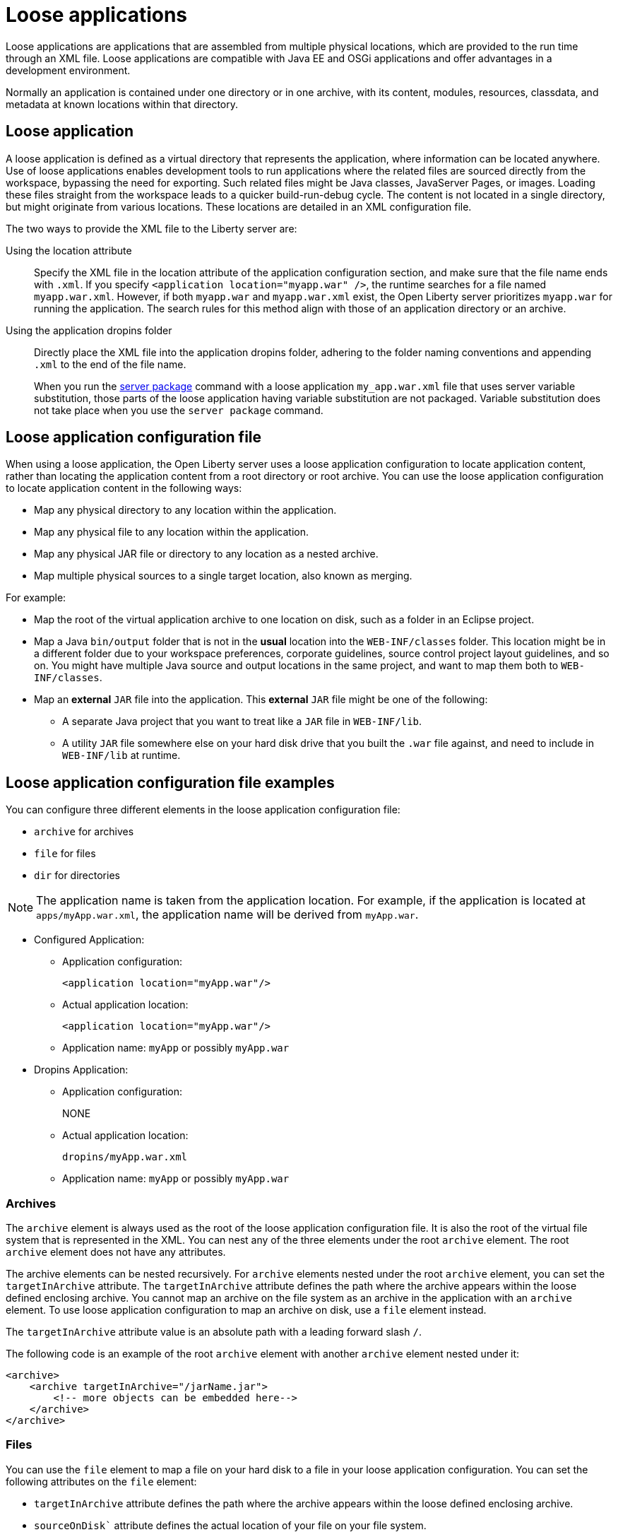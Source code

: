 // Copyright (c) 2022 IBM Corporation and others.
// Licensed under Creative Commons Attribution-NoDerivatives
// 4.0 International (CC BY-ND 4.0)
//   https://creativecommons.org/licenses/by-nd/4.0/
//
// Contributors:
//     IBM Corporation
//
:page-description: Loose applications are applications that are assembled from multiple physical locations, which are provided to the run time through an XML file. Loose applications are compatible with Java EE and OSGi applications and offer advantages in a development environment.
:seo-title: Loose applications
:page-layout: general-reference
:page-type: general

= Loose applications

Loose applications are applications that are assembled from multiple physical locations, which are provided to the run time through an XML file. Loose applications are compatible with Java EE and OSGi applications and offer advantages in a development environment.

Normally an application is contained under one directory or in one archive, with its content, modules, resources, classdata, and metadata at known locations within that directory.


== Loose application

A loose application is defined as a virtual directory that represents the application, where information can be located anywhere. Use of loose applications enables development tools to run applications where the related files are sourced directly from the workspace, bypassing the need for exporting. Such related files might be Java classes, JavaServer Pages, or images. Loading these files straight from the workspace leads to a quicker build-run-debug cycle. The content is not located in a single directory,  but might originate from various locations. These locations are detailed in an XML configuration file.

The two ways to provide the XML file to the Liberty server are:

Using the location attribute::
Specify the XML file in the location attribute of the application configuration section, and make sure that the file name ends with `.xml`. If you specify `<application location="myapp.war" />`, the runtime searches for a file named `myapp.war.xml`. However, if both `myapp.war` and `myapp.war.xml` exist, the Open Liberty server prioritizes `myapp.war` for running the application. The search rules for this method align with those of an application directory or an archive.

Using the application dropins folder::
Directly place the XML file into the application dropins folder, adhering to the folder naming conventions and appending `.xml` to the end of the file name.
+
When you run the xref:reference/command/server-package.adoc[server package] command with a loose application `my_app.war.xml` file that uses server variable substitution, those parts of the loose application having variable substitution are not packaged. Variable substitution does not take place when you use the `server package` command.


== Loose application configuration file

When using a loose application, the Open Liberty server uses a loose application configuration to locate application content, rather than locating the application content from a root directory or root archive. You can use the loose application configuration to locate application content in the following ways:

- Map any physical directory to any location within the application.
- Map any physical file to any location within the application.
- Map any physical JAR file or directory to any location as a nested archive.
- Map multiple physical sources to a single target location, also known as merging.

For example:

- Map the root of the virtual application archive to one location on disk, such as a folder in an Eclipse project.
- Map a Java `bin/output` folder that is not in the **usual** location into the `WEB-INF/classes` folder. This location might be in a different folder due to your workspace preferences, corporate guidelines, source control project layout guidelines, and so on. You might have multiple Java source and output locations in the same project, and want to map them both to `WEB-INF/classes`.
- Map an **external** `JAR` file into the application. This **external** `JAR` file might be one of the following:

* A separate Java project that you want to treat like a `JAR` file in `WEB-INF/lib`.
* A utility `JAR` file somewhere else on your hard disk drive that you built the `.war` file against, and need to include in `WEB-INF/lib` at runtime.


== Loose application configuration file examples

You can configure three different elements in the loose application configuration file:

- `archive` for archives
- `file` for files
- `dir` for directories

NOTE: The application name is taken from the application location. For example, if the application is located at `apps/myApp.war.xml`, the application name will be derived from `myApp.war`.

- Configured Application:

* Application configuration:
+
[source,xml]
----
<application location="myApp.war"/>
----
+
* Actual application location:
+
[source,bash]
----
<application location="myApp.war"/>
----
+
* Application name: `myApp` or possibly `myApp.war`

- Dropins Application:

* Application configuration:
+
NONE
+
* Actual application location:
+
[source,bash]
----
dropins/myApp.war.xml
----

* Application name: `myApp` or possibly `myApp.war`

===  Archives

The `archive` element is always used as the root of the loose application configuration file. It is also the root of the virtual file system that is represented in the XML. You can nest any of the three elements under the root `archive` element. The root `archive` element does not have any attributes.

The archive elements can be nested recursively. For `archive` elements nested under the root `archive` element, you can set the `targetInArchive` attribute. The `targetInArchive` attribute defines the path where the archive appears within the loose defined enclosing archive. You cannot map an archive on the file system as an archive in the application with an `archive` element. To use loose application configuration to map an archive on disk, use a `file` element instead.

The `targetInArchive` attribute value is an absolute path with a leading forward slash `/`.

The following code is an example of the root `archive` element with another `archive` element nested under it:


[source,xml]
----

<archive>
    <archive targetInArchive="/jarName.jar">
        <!-- more objects can be embedded here-->
    </archive>
</archive>

----


===  Files

You can use the `file` element to map a file on your hard disk to a file in your loose application configuration. You can set the following attributes on the `file` element:

- `targetInArchive` attribute defines the path where the archive appears within the loose defined enclosing archive.
- `sourceOnDisk`` attribute defines the actual location of your file on your file system.

The `sourceOnDisk` attribute value is an absolute location. You can use Open Liberty variables such as `${example.dir}`, which are resolved correctly.

The following code is an example of a file in `C:/devFolder/myApplication.zip` that is represented as `/apps/webApplication.war` by the loose application configuration:

[source,xml]
----

<file targetInArchive="/apps/webApplication.war" 
        sourceOnDisk="C:/devFolder/myApplication.zip" />

----

===  Directories
You can use the `dir` element to map a directory, and all of its contents on disk, to a directory location in the loose application configuration. The element has the same attributes as the `file` element and you use it in a similar way.

The following code is an example of a directory that the loose application configuration shows as being in `/META-INF` and on your file system in `${example.dir}/applicationData/myApplication`:

[source,xml]
----
<dir targetInArchive="/META-INF" 
       sourceOnDisk="${example.dir}/applicationData/myApplication" />

----

To add the directory to an archive so it appears to be in `/apps/jarName.jar/META-INF`, embed the `dir` element as follows:


[source,xml]
----
<archive targetInArchive="/apps/jarName.jar">
    <dir targetInArchive="/META-INF" 
           sourceOnDisk="${example.dir}/applicationData/myApplication" />
</archive>
----

In both of the previous examples, all files that are in `${example.dir}/applicationData/myApplication` are mapped and visible in the loose application configuration under the directory that is mapped by the `targetInArchive` attribute.


== Virtual paths and file names

If you add `file` or `dir` elements to an archive, the name of the file or directory in the loose archive does not need to be the same as the actual name on the disk.

The following code is an example of how you can configure `${example.dir}/applicationFiles/newfile.txt` to appear in the archive as `/application.txt`:

[source,xml]
----
<archive>
    <file targetInArchive="/application.txt"
            sourceOnDisk="${example.dir}/applicationFiles/newfile.txt"/>
</archive>
----

The same concept also holds true for the path of any added file or directory. The physical resource on disk does not need to be in a directory hierarchy that corresponds to the one being declared.

The following code is an example of how you can make `${example.dir}/applicationFiles/newfile.txt` appear in the archive as `/only/available/in/application.txt`:

[source,xml]
----
<archive>

    <file targetInArchive="/only/available/in/application.txt" 
            sourceOnDisk="${example.dir}/applicationFiles/newfile.txt"/>

</archive>
----

In each case, the open Liberty server sees the resource by the name and path declared by the `targetInArchive` attribute. The Open Liberty server can navigate the directory hierarchy declared, even if the hierarchy contains only virtual elements, as in the previous example.

[source,xml]
----
<archive>
    <file targetInArchive="/only/available/in/red.txt" 
            sourceOnDisk="${example.dir}/applicationFiles/newfile.txt" />
    <archive targetInArchive="/apps/jarName.jar">
        <dir targetInArchive="/META-INF" 
               sourceOnDisk="${example.dir}/applicationData/myApplication" />
    </arhive>
</archive>
----

=== Mapping files or directories to the root of the archive

You can also map file or directory elements to the root location, `/`, of the enclosing archive.

For example, to use the contents of a folder as the contents of the virtual archive:

[source,xml]
----
<archive>
    <dir targetInArchive="/"
         sourceOnDisk="c:/myapplication"/>
</archive>
----

To use the contents of an application archive as the contents of the virtual archive:

[source,xml]
----
<archive>
    <file targetInArchive="/"
          sourceOnDisk="c:/myapplication.ear"/>
</archive>
----

== Folders and files with the same name

If you have two folders with the same name, the same virtual location in the loose application configuration, the folders are merged and the contents of both folders are available. If you have two files with the same target location in the loose archive, the first occurrence of the file is used. The first occurrence is based on a top-down approach to reading the elements of the loose application configuration file.

If the first file found is the wrong file, reorder the XML so that the element that contains the version of the file you want is processed first. The first occurrence applies to files defined in the `dir` elements and files that are defined in the `file` elements. The first occurrence of a file with the same name and virtual location is the one returned from the virtual file system.


== Considerations for loose applications

For all loose configured applications, the files are not on disk in the hierarchy that they are declared to be. If your applications access their resources directly and anticipate them to be organized on the disk in the same manner as an expanded `war` or `ear` layout, they could display unexpected behavior.

You can use `ServletContext.getRealPath` in your applications to discover physical resource paths. `ServletContext.getRealPath` can discover file paths to open to read or write data, and obtain directories. However, if you use `ServletContext.getRealPath` in web applications to obtain a path for `/`, you cannot use this path to navigate the application on disk.

The `ServletContext.getRealPath` allows only a single physical path to be returned, and the loose application might have merged multiple directories to form one path visible to the application.

Consider the following configuration:

[source,xml]
----

<archive>
    <dir targetInArchive="/" 
           sourceOnDisk="c:\myapplication" />
    <dir targetInArchive="/web/pages" 
           sourceOnDisk="c:\webpagesforapplication" />
</archive>

----

An application that directly accesses `/web/pages` and then navigates up the directory hierarchy, finds that the parent of the physical path of `/web/pages` is `c:\` and not `/web`. `c:\` has no pages directory and no parent directory.

These considerations apply only if your applications attempt to directly access the content on disk, and perform their own path navigation based on an assumption of a corresponding hierarchical layout on disk. The same applications also encounter issues if they are deployed as an archive. These applications generally experience issues with portability.

== Complex example

The following code is a more complex example of loose application configuration. This example uses the elements and creates a complex mapping of files and directories.

[source,xml]
----

<archive>
    <dir targetInArchive="/appResources" 
           sourceOnDisk="${example.dir}/applicationFiles" />
    <archive targetInArchive="application.jar">
        <dir targetInArchive="/src" 
               sourceOnDisk="${example.dir}/applicationCode/src" />
    </archive>
    <archive targetInArchive="webApp.war">
        <dir targetInArchive="/META-INF" 
               sourceOnDisk="${example.dir}/manifestFiles/" />
        <dir targetInArchive="/WEB-INF" 
               sourceOnDisk="c:/myWorkspace/webAppProject/web-inf" />
        <archive targetInArchive="/WEB-INF/lib/myUtility.jar">
            <dir targetInArchive="/" 
                   sourceOnDisk="c:/myWorkspace/myUtilityProject/src" />
            <file targetInArchive="/someJar.jar" 
                    sourceOnDisk="c:/myWorkspace/myUtilityProject/aJar.jar" />
        </archive>
    </archive>
    <file targetInArchive="/myjar.jar" 
            sourceOnDisk="${example.dir}/apps/application.zip" />
</archive>

----